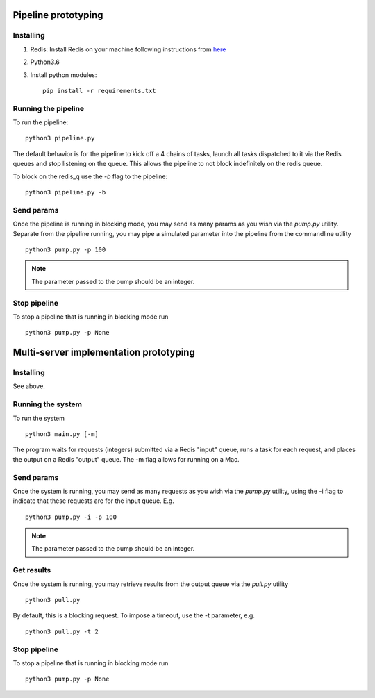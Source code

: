 Pipeline prototyping
====================


Installing
----------


1. Redis: Install Redis on your machine following instructions from `here <https://redis.io/topics/quickstart>`_
2. Python3.6
3. Install python modules::

     pip install -r requirements.txt



Running the pipeline
--------------------

To run the pipeline::

  python3 pipeline.py

The default behavior is for the pipeline to kick off a 4 chains of tasks, launch all tasks dispatched
to it via the Redis queues and stop listening on the queue. This allows the pipeline to not block
indefinitely on the redis queue.

To block on the redis_q use the `-b` flag to the pipeline::

  python3 pipeline.py -b

Send params
-----------

Once the pipeline is running in blocking mode, you may send as many params as you wish via the `pump.py`
utility. Separate from the pipeline running, you may pipe a simulated parameter into the pipeline from the
commandline utility ::

  python3 pump.py -p 100

.. note:: The parameter passed to the pump should be an integer.

Stop pipeline
-------------

To stop a pipeline that is running in blocking mode run ::

  python3 pump.py -p None
  
 
Multi-server implementation prototyping
=======================================

Installing
----------

See above.


Running the system
------------------

To run the system ::

  python3 main.py [-m]

The program waits for requests (integers) submitted via a Redis "input" queue, runs a task for each request, and places the output on a Redis "output" queue. The -m flag allows for running on a Mac.


Send params
-----------

Once the system is running, you may send as many requests as you wish via the `pump.py`
utility, using the -i flag to indicate that these requests are for the input queue. E.g. ::

  python3 pump.py -i -p 100

.. note:: The parameter passed to the pump should be an integer.

Get results
-----------

Once the system is running, you may retrieve results from the output queue via the `pull.py` utility ::

  python3 pull.py

By default, this is a blocking request. To impose a timeout, use the -t parameter, e.g. ::

  python3 pull.py -t 2

Stop pipeline
-------------

To stop a pipeline that is running in blocking mode run ::

  python3 pump.py -p None

